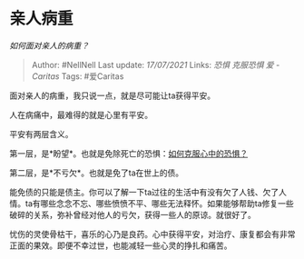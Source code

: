 * 亲人病重
  :PROPERTIES:
  :CUSTOM_ID: 亲人病重
  :END:

/如何面对亲人的病重？/

#+BEGIN_QUOTE
  Author: #NellNell Last update: /17/07/2021/ Links: [[恐惧]]
  [[克服恐惧]] [[爱 - Caritas]] Tags: #爱Caritas
#+END_QUOTE

面对亲人的病重，我只说一点，就是尽可能让ta获得平安。

人在病痛中，最难得的就是心里有平安。

平安有两层含义。

第一层，是*盼望*。也就是免除死亡的恐惧：[[https://www.zhihu.com/question/26967741/answer/1641143275][如何克服心中的恐惧？]]

第二层，是*不亏欠*。也就是免了ta在世上的债。

能免债的只能是债主。你可以了解一下ta过往的生活中有没有欠了人钱、欠了人情。ta有哪些念念不忘、哪些愤愤不平、哪些无法释怀。如果能够帮助ta修复一些破碎的关系，弥补曾经对他人的亏欠，获得一些人的原谅。就很好了。

忧伤的灵使骨枯干，喜乐的心乃是良药。心中获得平安，对治疗、康复都会有非常正面的果效。即便不幸过世，也能减轻一些心灵的挣扎和痛苦。
